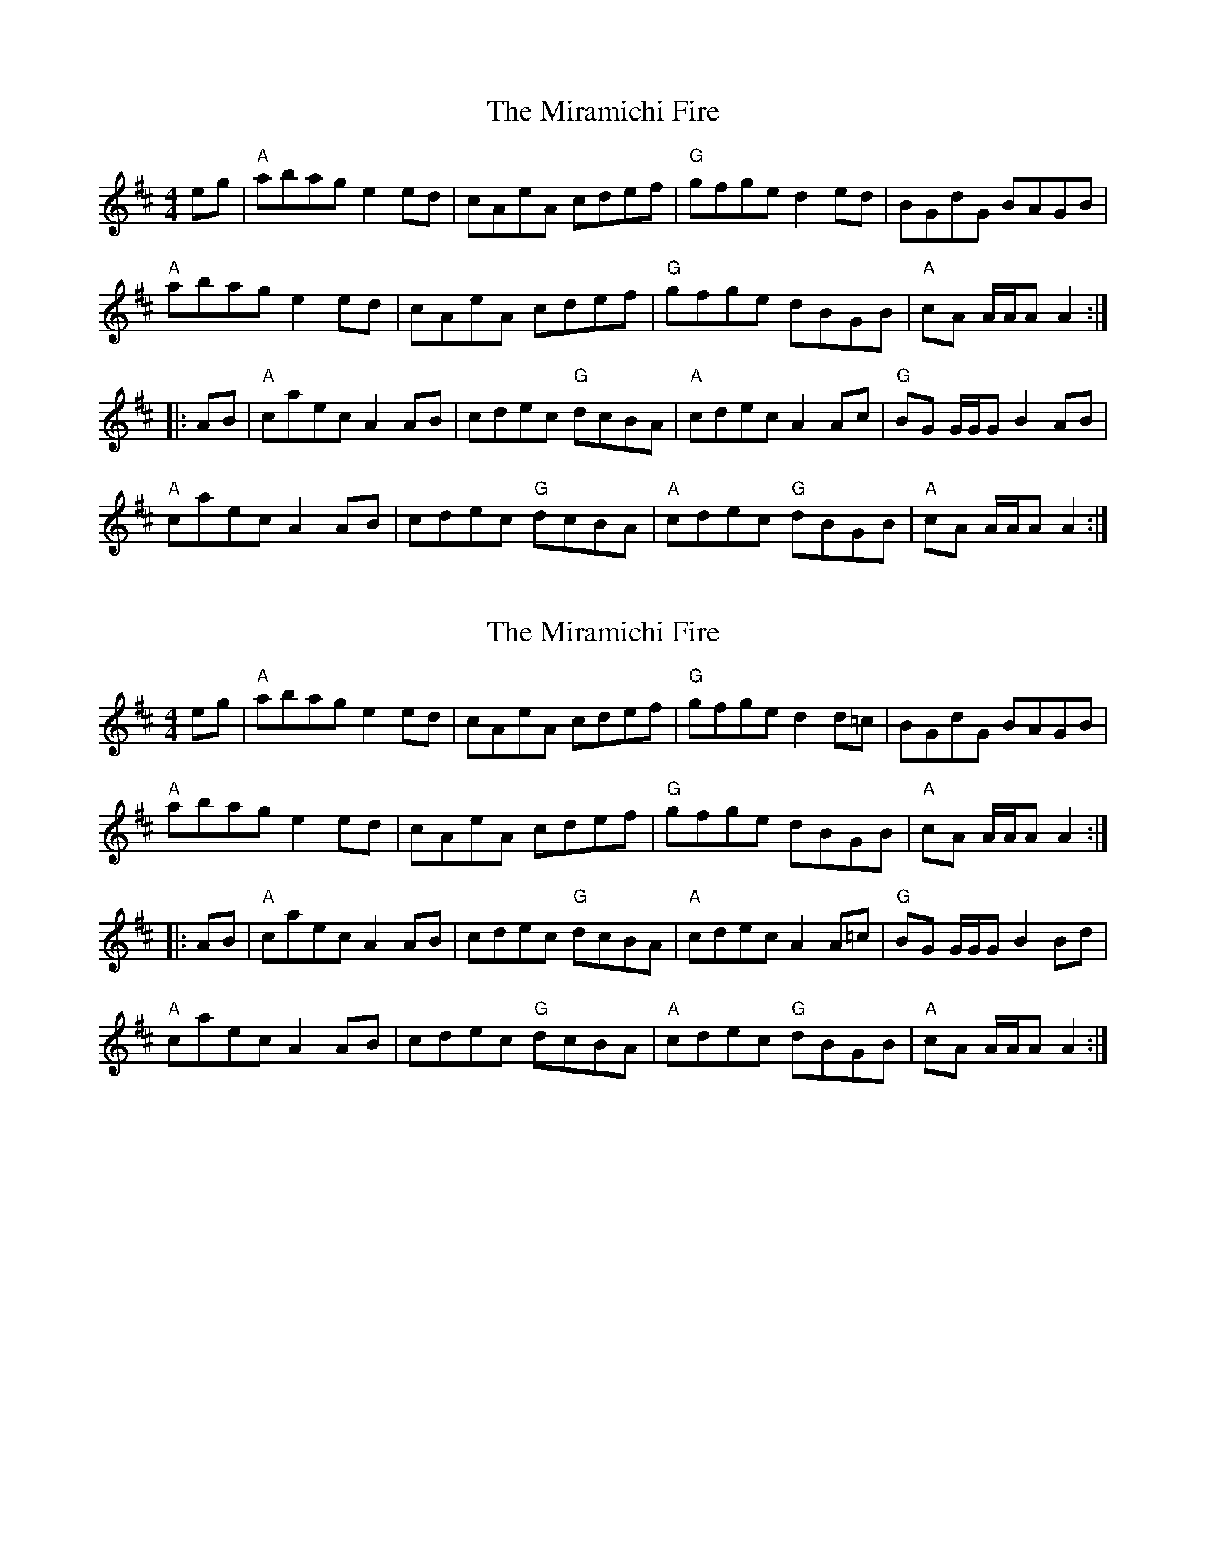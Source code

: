 X: 1
T: Miramichi Fire, The
Z: Tate
S: https://thesession.org/tunes/12806#setting21809
R: reel
M: 4/4
L: 1/8
K: Amix
eg|"A"abag e2 ed|cAeA cdef|"G"gfge d2 ed|BGdG BAGB|
"A"abag e2 ed|cAeA cdef|"G"gfge dBGB|"A"cA A/A/A A2:|
|:AB|"A"caec A2 AB|cdec "G"dcBA|"A"cdec A2 Ac|"G"BG G/G/G B2 AB|
"A"caec A2 AB|cdec "G"dcBA|"A"cdec "G"dBGB|"A"cA A/A/A A2:|
X: 2
T: Miramichi Fire, The
Z: Tate
S: https://thesession.org/tunes/12806#setting21810
R: reel
M: 4/4
L: 1/8
K: Amix
eg|"A"abag e2 ed|cAeA cdef|"G"gfge d2 d=c|BGdG BAGB|
"A"abag e2 ed|cAeA cdef|"G"gfge dBGB|"A"cA A/A/A A2:|
|:AB|"A"caec A2 AB|cdec "G"dcBA|"A"cdec A2 A=c|"G"BG G/G/G B2 Bd|
"A"caec A2 AB|cdec "G"dcBA|"A"cdec "G"dBGB|"A"cA A/A/A A2:|
